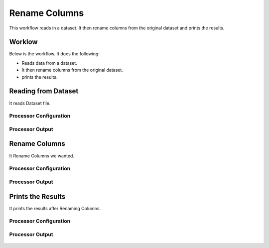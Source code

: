 Rename Columns
==============

This workflow reads in a dataset. It then rename columns from the original dataset and prints the results.

Worklow
-------

Below is the workflow. It does the following:

* Reads data from a dataset.
* It then rename columns from the original dataset.
* prints the results.

.. figure:: ../../_assets/tutorials/data-cleaning/rename-columns/1.PNG
   :alt: Rename Columns
   :align: center
   :width: 60%
   
Reading from Dataset
---------------------

It reads Dataset file.

Processor Configuration
^^^^^^^^^^^^^^^^^^

.. figure:: ../../_assets/tutorials/data-cleaning/rename-columns/2.PNG
   :alt: Rename Columns
   :align: center
   :width: 60%
   
Processor Output
^^^^^^

.. figure:: ../../_assets/tutorials/data-cleaning/rename-columns/2a.PNG
   :alt: Rename Columns
   :align: center
   :width: 60% 
   
Rename Columns
------------

It Rename Columns we wanted.

Processor Configuration
^^^^^^^^^^^^^^^^^^

.. figure:: ../../_assets/tutorials/data-cleaning/rename-columns/3.PNG
   :alt: Rename Columns
   :align: center
   :width: 60% 

Processor Output
^^^^^^

.. figure:: ../../_assets/tutorials/data-cleaning/rename-columns/3a.PNG
   :alt: Rename Columns
   :align: center
   :width: 60%  
   
Prints the Results
------------------

It prints the results after Renaming Columns.


Processor Configuration
^^^^^^^^^^^^^^^^^^

.. figure:: ../../_assets/tutorials/data-cleaning/rename-columns/4.PNG
   :alt: Rename Columns
   :align: center
   :width: 60%

Processor Output
^^^^^^

.. figure:: ../../_assets/tutorials/data-cleaning/rename-columns/4a.PNG
   :alt: Rename Columns
   :align: center
   :width: 60%   

